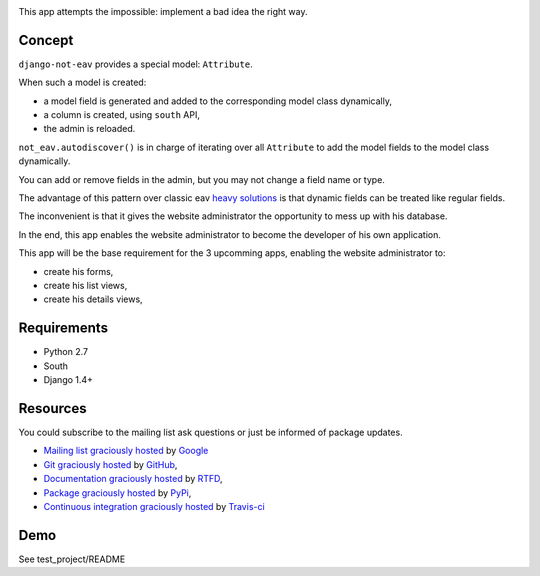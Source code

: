 .. image:: https://secure.travis-ci.org/yourlabs/django-not-eav.png?branch=master

This app attempts the impossible: implement a bad idea the right way.

Concept
-------

``django-not-eav`` provides a special model: ``Attribute``.

When such a model is created:

- a model field is generated and added to the corresponding model class
  dynamically,
- a column is created, using ``south`` API,
- the admin is reloaded.

``not_eav.autodiscover()`` is in charge of iterating over all ``Attribute`` to
add the model fields to the model class dynamically.

You can add or remove fields in the admin, but you may not change a field name
or type.

The advantage of this pattern over classic eav `heavy solutions
<https://bitbucket.org/neithere/eav-django/src/tip/eav/models.py>`_ is that
dynamic fields can be treated like regular fields.

The inconvenient is that it gives the website administrator the opportunity to
mess up with his database.

In the end, this app enables the website administrator to become the developer
of his own application.

This app will be the base requirement for the 3 upcomming apps, enabling the
website administrator to:

- create his forms,
- create his list views,
- create his details views,

Requirements
------------

- Python 2.7
- South
- Django 1.4+

Resources
---------

You could subscribe to the mailing list ask questions or just be informed of
package updates.

- `Mailing list graciously hosted
  <http://groups.google.com/group/yourlabs>`_ by `Google
  <http://groups.google.com>`_
- `Git graciously hosted
  <https://github.com/yourlabs/django-not-eav/>`_ by `GitHub
  <http://github.com>`_,
- `Documentation graciously hosted
  <http://django-not-eav.rtfd.org>`_ by `RTFD
  <http://rtfd.org>`_,
- `Package graciously hosted
  <http://pypi.python.org/pypi/django-not-eav/>`_ by `PyPi
  <http://pypi.python.org/pypi>`_,
- `Continuous integration graciously hosted
  <http://travis-ci.org/yourlabs/django-not-eav>`_ by `Travis-ci
  <http://travis-ci.org>`_

Demo
----

See test_project/README
